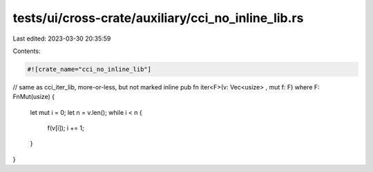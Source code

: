 tests/ui/cross-crate/auxiliary/cci_no_inline_lib.rs
===================================================

Last edited: 2023-03-30 20:35:59

Contents:

.. code-block:: rs

    #![crate_name="cci_no_inline_lib"]


// same as cci_iter_lib, more-or-less, but not marked inline
pub fn iter<F>(v: Vec<usize> , mut f: F) where F: FnMut(usize) {
    let mut i = 0;
    let n = v.len();
    while i < n {
        f(v[i]);
        i += 1;
    }
}



